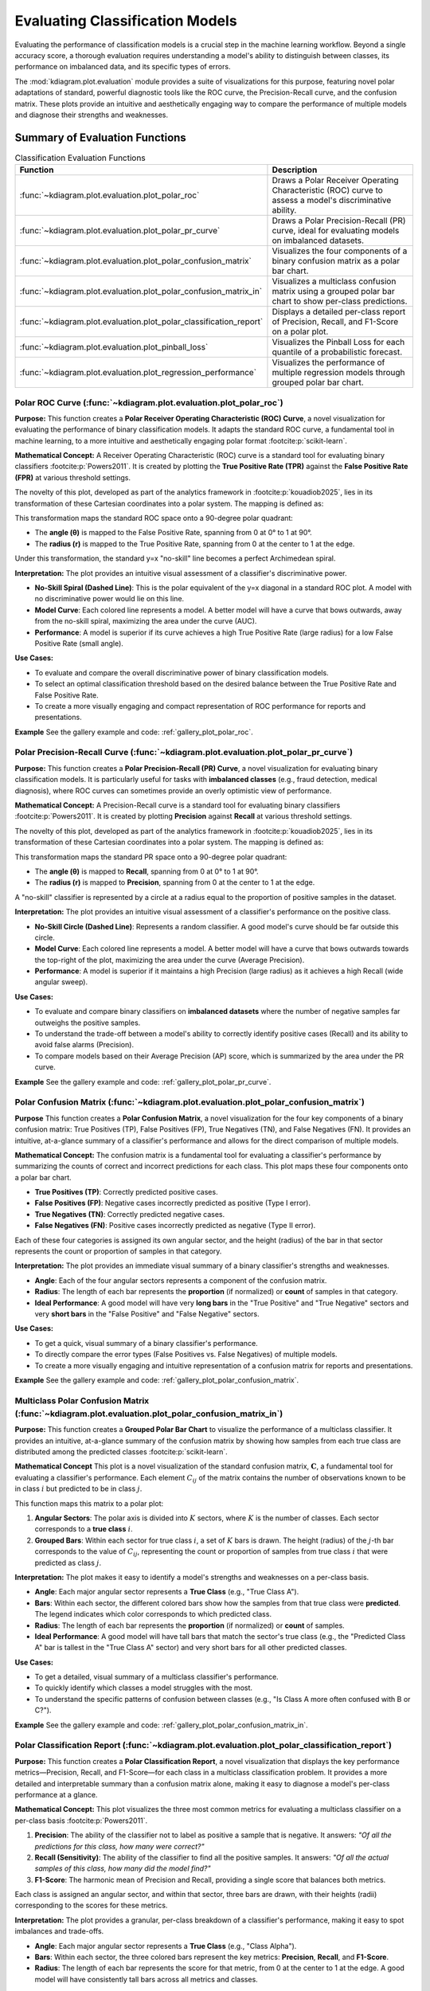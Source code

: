 .. _userguide_evaluation:

====================================
Evaluating Classification Models
====================================

Evaluating the performance of classification models is a crucial
step in the machine learning workflow. Beyond a single accuracy
score, a thorough evaluation requires understanding a model's
ability to distinguish between classes, its performance on
imbalanced data, and its specific types of errors.

The :mod:`kdiagram.plot.evaluation` module provides a suite of
visualizations for this purpose, featuring novel polar adaptations
of standard, powerful diagnostic tools like the ROC curve, the
Precision-Recall curve, and the confusion matrix. These plots
provide an intuitive and aesthetically engaging way to compare
the performance of multiple models and diagnose their strengths
and weaknesses.

Summary of Evaluation Functions
-------------------------------

.. list-table:: Classification Evaluation Functions
   :widths: 40 60
   :header-rows: 1

   * - Function
     - Description
   * - :func:`~kdiagram.plot.evaluation.plot_polar_roc`
     - Draws a Polar Receiver Operating Characteristic (ROC) curve
       to assess a model's discriminative ability.
   * - :func:`~kdiagram.plot.evaluation.plot_polar_pr_curve`
     - Draws a Polar Precision-Recall (PR) curve, ideal for
       evaluating models on imbalanced datasets.
   * - :func:`~kdiagram.plot.evaluation.plot_polar_confusion_matrix`
     - Visualizes the four components of a binary confusion matrix
       as a polar bar chart.
   * - :func:`~kdiagram.plot.evaluation.plot_polar_confusion_matrix_in`
     - Visualizes a multiclass confusion matrix using a grouped
       polar bar chart to show per-class predictions.
   * - :func:`~kdiagram.plot.evaluation.plot_polar_classification_report`
     - Displays a detailed per-class report of Precision, Recall,
       and F1-Score on a polar plot.
   * - :func:`~kdiagram.plot.evaluation.plot_pinball_loss`
     - Visualizes the Pinball Loss for each quantile of a
       probabilistic forecast.
   * - :func:`~kdiagram.plot.evaluation.plot_regression_performance`
     - Visualizes the performance of multiple regression models through 
       grouped polar bar chart. 
       
.. _ug_plot_polar_roc:

Polar ROC Curve (:func:`~kdiagram.plot.evaluation.plot_polar_roc`)
~~~~~~~~~~~~~~~~~~~~~~~~~~~~~~~~~~~~~~~~~~~~~~~~~~~~~~~~~~~~~~~~~~~~

**Purpose:**
This function creates a **Polar Receiver Operating Characteristic
(ROC) Curve**, a novel visualization for evaluating the performance
of binary classification models. It adapts the standard ROC curve,
a fundamental tool in machine learning, to a more intuitive and
aesthetically engaging polar format :footcite:p:`scikit-learn`.

**Mathematical Concept:**
A Receiver Operating Characteristic (ROC) curve is a standard
tool for evaluating binary classifiers :footcite:p:`Powers2011`.
It is created by plotting the **True Positive Rate (TPR)** against
the **False Positive Rate (FPR)** at various threshold settings.

.. math::
   :label: eq:tpr_fpr

   \text{TPR} = \frac{TP}{TP + FN} \quad , \quad
   \text{FPR} = \frac{FP}{FP + TN}

The novelty of this plot, developed as part of the analytics
framework in :footcite:p:`kouadiob2025`, lies in its
transformation of these Cartesian coordinates into a polar system.
The mapping is defined as:

.. math::
   :label: eq:roc_polar_transform

   \begin{aligned}
     \theta &= \text{FPR} \cdot \frac{\pi}{2} \\
     r &= \text{TPR}
   \end{aligned}

This transformation maps the standard ROC space onto a 90-degree
polar quadrant:

- The **angle (θ)** is mapped to the False Positive Rate,
  spanning from 0 at 0° to 1 at 90°.
- The **radius (r)** is mapped to the True Positive Rate,
  spanning from 0 at the center to 1 at the edge.

Under this transformation, the standard y=x "no-skill" line becomes
a perfect Archimedean spiral.

**Interpretation:**
The plot provides an intuitive visual assessment of a classifier's
discriminative power.

* **No-Skill Spiral (Dashed Line)**: This is the polar equivalent
  of the y=x diagonal in a standard ROC plot. A model with no
  discriminative power would lie on this line.
* **Model Curve**: Each colored line represents a model. A better
  model will have a curve that bows outwards, away from the
  no-skill spiral, maximizing the area under the curve (AUC).
* **Performance**: A model is superior if its curve achieves a
  high True Positive Rate (large radius) for a low False
  Positive Rate (small angle).

**Use Cases:**

* To evaluate and compare the overall discriminative power of
  binary classification models.
* To select an optimal classification threshold based on the
  desired balance between the True Positive Rate and False
  Positive Rate.
* To create a more visually engaging and compact representation of
  ROC performance for reports and presentations.


**Example**
See the gallery example and code: :ref:`gallery_plot_polar_roc`.

.. _ug_plot_polar_pr_curve:

Polar Precision-Recall Curve (:func:`~kdiagram.plot.evaluation.plot_polar_pr_curve`)
~~~~~~~~~~~~~~~~~~~~~~~~~~~~~~~~~~~~~~~~~~~~~~~~~~~~~~~~~~~~~~~~~~~~~~~~~~~~~~~~~~~~~~

**Purpose:**
This function creates a **Polar Precision-Recall (PR) Curve**, a
novel visualization for evaluating binary classification models. It
is particularly useful for tasks with **imbalanced classes** (e.g.,
fraud detection, medical diagnosis), where ROC curves can sometimes
provide an overly optimistic view of performance.


**Mathematical Concept:**
A Precision-Recall curve is a standard tool for evaluating binary
classifiers :footcite:p:`Powers2011`. It is created by plotting
**Precision** against **Recall** at various threshold settings.

.. math::
   :label: eq:pr_curve

   \text{Precision} = \frac{TP}{TP + FP} \quad , \quad
   \text{Recall} = \frac{TP}{TP + FN}

The novelty of this plot, developed as part of the analytics
framework in :footcite:p:`kouadiob2025`, lies in its
transformation of these Cartesian coordinates into a polar system.
The mapping is defined as:

.. math::
   :label: eq:pr_polar_transform

   \begin{aligned}
     \theta &= \text{Recall} \cdot \frac{\pi}{2} \\
     r &= \text{Precision}
   \end{aligned}

This transformation maps the standard PR space onto a 90-degree
polar quadrant:

- The **angle (θ)** is mapped to **Recall**, spanning from 0 at
  0° to 1 at 90°.
- The **radius (r)** is mapped to **Precision**, spanning from 0
  at the center to 1 at the edge.

A "no-skill" classifier is represented by a circle at a radius
equal to the proportion of positive samples in the dataset.


**Interpretation:**
The plot provides an intuitive visual assessment of a classifier's
performance on the positive class.

* **No-Skill Circle (Dashed Line)**: Represents a random
  classifier. A good model's curve should be far outside this
  circle.
* **Model Curve**: Each colored line represents a model. A better
  model will have a curve that bows outwards towards the top-right
  of the plot, maximizing the area under the curve (Average
  Precision).
* **Performance**: A model is superior if it maintains a high
  Precision (large radius) as it achieves a high Recall (wide
  angular sweep).


**Use Cases:**

* To evaluate and compare binary classifiers on **imbalanced
  datasets** where the number of negative samples far outweighs
  the positive samples.
* To understand the trade-off between a model's ability to
  correctly identify positive cases (Recall) and its ability to
  avoid false alarms (Precision).
* To compare models based on their Average Precision (AP) score,
  which is summarized by the area under the PR curve.


**Example**
See the gallery example and code: :ref:`gallery_plot_polar_pr_curve`.

.. _ug_plot_polar_confusion_matrix:

Polar Confusion Matrix (:func:`~kdiagram.plot.evaluation.plot_polar_confusion_matrix`)
~~~~~~~~~~~~~~~~~~~~~~~~~~~~~~~~~~~~~~~~~~~~~~~~~~~~~~~~~~~~~~~~~~~~~~~~~~~~~~~~~~~~~~~

**Purpose**
This function creates a **Polar Confusion Matrix**, a novel
visualization for the four key components of a binary confusion
matrix: True Positives (TP), False Positives (FP), True Negatives
(TN), and False Negatives (FN). It provides an intuitive,
at-a-glance summary of a classifier's performance and allows for
the direct comparison of multiple models.


**Mathematical Concept:**
The confusion matrix is a fundamental tool for evaluating a
classifier's performance by summarizing the counts of correct and
incorrect predictions for each class. This plot maps these
four components onto a polar bar chart.

- **True Positives (TP)**: Correctly predicted positive cases.
- **False Positives (FP)**: Negative cases incorrectly predicted as positive (Type I error).
- **True Negatives (TN)**: Correctly predicted negative cases.
- **False Negatives (FN)**: Positive cases incorrectly predicted as negative (Type II error).

Each of these four categories is assigned its own angular sector,
and the height (radius) of the bar in that sector represents the
count or proportion of samples in that category.


**Interpretation:**
The plot provides an immediate visual summary of a binary
classifier's strengths and weaknesses.

* **Angle**: Each of the four angular sectors represents a
  component of the confusion matrix.
* **Radius**: The length of each bar represents the **proportion**
  (if normalized) or **count** of samples in that category.
* **Ideal Performance**: A good model will have very **long bars**
  in the "True Positive" and "True Negative" sectors and very
  **short bars** in the "False Positive" and "False Negative"
  sectors.


**Use Cases:**

* To get a quick, visual summary of a binary classifier's
  performance.
* To directly compare the error types (False Positives vs. False
  Negatives) of multiple models.
* To create a more visually engaging and intuitive representation
  of a confusion matrix for reports and presentations.


**Example**
See the gallery example and code:
:ref:`gallery_plot_polar_confusion_matrix`.

.. _ug_plot_polar_confusion_matrix_in:

Multiclass Polar Confusion Matrix (:func:`~kdiagram.plot.evaluation.plot_polar_confusion_matrix_in`)
~~~~~~~~~~~~~~~~~~~~~~~~~~~~~~~~~~~~~~~~~~~~~~~~~~~~~~~~~~~~~~~~~~~~~~~~~~~~~~~~~~~~~~~~~~~~~~~~~~~~~

**Purpose:**
This function creates a **Grouped Polar Bar Chart** to visualize
the performance of a multiclass classifier. It provides an
intuitive, at-a-glance summary of the confusion matrix by
showing how samples from each true class are distributed among
the predicted classes :footcite:p:`scikit-learn`.


**Mathematical Concept**
This plot is a novel visualization of the standard confusion
matrix, :math:`\mathbf{C}`, a fundamental tool for evaluating a
classifier's performance. Each element :math:`C_{ij}` of the
matrix contains the number of observations known to be in class
:math:`i` but predicted to be in class :math:`j`.

This function maps this matrix to a polar plot:

1.  **Angular Sectors**: The polar axis is divided into :math:`K`
    sectors, where :math:`K` is the number of classes. Each
    sector corresponds to a **true class** :math:`i`.

2.  **Grouped Bars**: Within each sector for true class :math:`i`,
    a set of :math:`K` bars is drawn. The height (radius) of the
    :math:`j`-th bar corresponds to the value of :math:`C_{ij}`,
    representing the count or proportion of samples from true
    class :math:`i` that were predicted as class :math:`j`.

**Interpretation:**
The plot makes it easy to identify a model's strengths and
weaknesses on a per-class basis.

* **Angle**: Each major angular sector represents a **True
  Class** (e.g., "True Class A").
* **Bars**: Within each sector, the different colored bars show
  how the samples from that true class were **predicted**. The
  legend indicates which color corresponds to which predicted
  class.
* **Radius**: The length of each bar represents the **proportion**
  (if normalized) or **count** of samples.
* **Ideal Performance**: A good model will have tall bars that
  match the sector's true class (e.g., the "Predicted Class A"
  bar is tallest in the "True Class A" sector) and very short
  bars for all other predicted classes.

**Use Cases:**

* To get a detailed, visual summary of a multiclass
  classifier's performance.
* To quickly identify which classes a model struggles with the most.
* To understand the specific patterns of confusion between
  classes (e.g., "Is Class A more often confused with B or C?").


**Example**
See the gallery example and code:
:ref:`gallery_plot_polar_confusion_matrix_in`.

.. _ug_plot_polar_classification_report:

Polar Classification Report (:func:`~kdiagram.plot.evaluation.plot_polar_classification_report`)
~~~~~~~~~~~~~~~~~~~~~~~~~~~~~~~~~~~~~~~~~~~~~~~~~~~~~~~~~~~~~~~~~~~~~~~~~~~~~~~~~~~~~~~~~~~~~~~~

**Purpose:**
This function creates a **Polar Classification Report**, a novel
visualization that displays the key performance metrics—Precision,
Recall, and F1-Score—for each class in a multiclass
classification problem. It provides a more detailed and
interpretable summary than a confusion matrix alone, making it
easy to diagnose a model's per-class performance at a glance.


**Mathematical Concept:**
This plot visualizes the three most common metrics for evaluating
a multiclass classifier on a per-class basis
:footcite:p:`Powers2011`.

1.  **Precision**: The ability of the classifier not to label as
    positive a sample that is negative. It answers: *"Of all the
    predictions for this class, how many were correct?"*

    .. math::
       :label: eq:precision

       \text{Precision} = \frac{TP}{TP + FP}

2.  **Recall (Sensitivity)**: The ability of the classifier to
    find all the positive samples. It answers: *"Of all the
    actual samples of this class, how many did the model find?"*

    .. math::
       :label: eq:recall

       \text{Recall} = \frac{TP}{TP + FN}

3.  **F1-Score**: The harmonic mean of Precision and Recall,
    providing a single score that balances both metrics.

    .. math::
       :label: eq:f1_score

       \text{F1-Score} = 2 \cdot \frac{\text{Precision} \cdot \text{Recall}}{\text{Precision} + \text{Recall}}

Each class is assigned an angular sector, and within that sector,
three bars are drawn, with their heights (radii) corresponding
to the scores for these metrics.

**Interpretation:**
The plot provides a granular, per-class breakdown of a
classifier's performance, making it easy to spot imbalances and
trade-offs.

* **Angle**: Each major angular sector represents a **True
  Class** (e.g., "Class Alpha").
* **Bars**: Within each sector, the three colored bars represent
  the key metrics: **Precision**, **Recall**, and **F1-Score**.
* **Radius**: The length of each bar represents the score for
  that metric, from 0 at the center to 1 at the edge. A good
  model will have consistently tall bars across all metrics and
  classes.

**Use Cases:**

* To get a detailed, per-class summary of a multiclass
  classifier's performance beyond a single accuracy score.
* To diagnose the Precision vs. Recall trade-off for each class.
* To identify which specific classes a model is struggling to
  predict correctly, especially in imbalanced datasets.


**Example**
See the gallery example and code:
:ref:`gallery_plot_polar_classification_report`.

.. _ug_plot_pinball_loss:

Pinball Loss Plot (:func:`~kdiagram.plot.evaluation.plot_pinball_loss`)
~~~~~~~~~~~~~~~~~~~~~~~~~~~~~~~~~~~~~~~~~~~~~~~~~~~~~~~~~~~~~~~~~~~~~~~~

**Purpose:**
This function creates a **Polar Pinball Loss Plot** to provide a
granular, per-quantile assessment of a probabilistic forecast's
accuracy :footcite:p:`Gneiting2007b`. While the CRPS gives a single 
score for the overall performance, this plot breaks that score down 
and shows the model's performance at *each individual quantile level*.

**Mathematical Concept**
The Pinball Loss, :math:`\mathcal{L}_{\tau}`, is a proper scoring
rule for evaluating a single quantile forecast :math:`q` at level
:math:`\tau` against an observation :math:`y`. It asymmetrically
penalizes errors, giving a weight of :math:`\tau` to
under-predictions and :math:`(1 - \tau)` to over-predictions.

.. math::
   :label: eq:pinball_loss_plot

   \mathcal{L}_{\tau}(q, y) =
   \begin{cases}
     (y - q) \tau & \text{if } y \ge q \\
     (q - y) (1 - \tau) & \text{if } y < q
   \end{cases}

This plot calculates the average Pinball Loss for each provided
quantile and visualizes these scores on a polar axis, where the
angle represents the quantile level and the radius represents the
loss.

**Interpretation:**
The plot provides a detailed breakdown of a probabilistic
forecast's performance across its entire distribution.

* **Angle**: Represents the **Quantile Level**, sweeping from 0
  to 1 around the circle.
* **Radius**: The radial distance from the center represents the
  **Average Pinball Loss** for that quantile. A **smaller radius
  is better**, indicating a more accurate forecast for that
  specific quantile.
* **Shape**: A good forecast will have a small and relatively
  symmetrical shape close to the center. An asymmetrical shape
  can reveal if the model is better at predicting the lower
  tail of the distribution than the upper tail, or vice-versa.


**Use Cases:**

* To get a granular, per-quantile view of a model's performance,
  which is more detailed than an overall score like the CRPS.
* To diagnose if a model is better at predicting the center of a
  distribution (e.g., the median, q=0.5) versus its tails
  (e.g., q=0.1 or q=0.9).
* To compare the per-quantile performance of multiple models by
  overlaying their plots.


**Example**
See the gallery example and code: :ref:`gallery_plot_pinball_loss`.

.. _ug_plot_regression_performance:

Polar Performance Chart (:func:`~kdiagram.plot.evaluation.plot_regression_performance`)
~~~~~~~~~~~~~~~~~~~~~~~~~~~~~~~~~~~~~~~~~~~~~~~~~~~~~~~~~~~~~~~~~~~~~~~~~~~~~~~~~~~~~~~~

**Purpose:**
This function creates a **Polar Performance Chart**, a grouped polar
bar chart designed to visually compare the performance of multiple
regression models across several evaluation metrics simultaneously.
It provides a holistic snapshot of model strengths and weaknesses,
making it easier to select the best model based on criteria beyond
a single score :footcite:p:`scikit-learn`.


**Mathematical Concept**
The plot visualizes a set of performance scores, which are
processed in three main steps:

1.  **Score Calculation**: For each model :math:`k` and each metric
    :math:`m`, a score :math:`S_{m,k}` is calculated. The function
    is designed to assume that a **higher score is always better**.
    To achieve this:
    
    - Standard scikit-learn error metrics are automatically
      negated (e.g., it uses ``neg_mean_absolute_error``).
    - The ``higher_is_better`` parameter allows the user to
      explicitly tell the function whether a lower value is better
      for any given metric (e.g., ``{'my_custom_error': False}``).
      The function will then negate the scores for that metric.

2.  **Normalization**: To make scores with different scales
    comparable, the scores for each metric are independently
    scaled to the range [0, 1] using Min-Max normalization. For a
    given metric :math:`m`, the normalized score for model :math:`k`
    is:

    .. math::
       :label: eq:perf_norm

       S'_{m,k} = \frac{S_{m,k} - \min(\mathbf{S}_m)}{\max(\mathbf{S}_m) - \min(\mathbf{S}_m)}

    where :math:`\mathbf{S}_m` is the vector of scores for all
    models on metric :math:`m`. A score of 1 represents the
    best-performing model for that metric, and a score of 0
    represents the worst.

3.  **Polar Mapping**:

    - Each metric is assigned its own angular sector, :math:`\theta_m`.
    - The normalized score, :math:`S'_{m,k}`, is mapped to the
      **radius** (height) of the bar for model :math:`k` within
      that sector.


**Interpretation:**
The plot provides a holistic, multi-metric view of model
performance, making it easy to identify trade-offs.

* **Angle**: Each angular sector represents a different
  **evaluation metric** (e.g., R², MAE, RMSE).
* **Bars**: Within each sector, the different colored bars represent
  the different models being compared.
* **Radius**: The length of each bar represents the model's
  **normalized score** for that metric. The green circle at the
  edge is the "Best Performance" line (a score of 1), and the
  red dashed circle is the "Worst Performance" line (a score of 0).
* **Shape**: The overall shape of a model's bars reveals its
  performance profile. A model with consistently long bars is a
  strong all-around performer.


**Use Cases:**

* To get a quick, visual summary of how multiple models perform
  across a range of different metrics.
* To identify the strengths and weaknesses of each model (e.g., "Is
  this model biased or just noisy?").
* For model selection when you need to balance trade-offs between
  different performance criteria.

---
**Example**
See the gallery example and code:
:ref:`gallery_plot_regression_performance`.